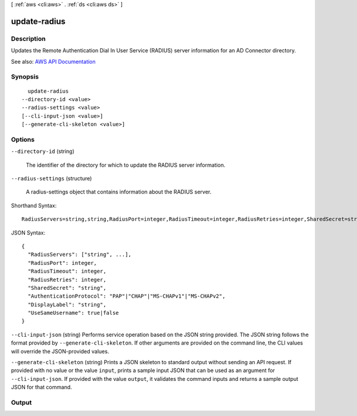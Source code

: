 [ :ref:`aws <cli:aws>` . :ref:`ds <cli:aws ds>` ]

.. _cli:aws ds update-radius:


*************
update-radius
*************



===========
Description
===========



Updates the Remote Authentication Dial In User Service (RADIUS) server information for an AD Connector directory.



See also: `AWS API Documentation <https://docs.aws.amazon.com/goto/WebAPI/ds-2015-04-16/UpdateRadius>`_


========
Synopsis
========

::

    update-radius
  --directory-id <value>
  --radius-settings <value>
  [--cli-input-json <value>]
  [--generate-cli-skeleton <value>]




=======
Options
=======

``--directory-id`` (string)


  The identifier of the directory for which to update the RADIUS server information.

  

``--radius-settings`` (structure)


  A  radius-settings object that contains information about the RADIUS server.

  



Shorthand Syntax::

    RadiusServers=string,string,RadiusPort=integer,RadiusTimeout=integer,RadiusRetries=integer,SharedSecret=string,AuthenticationProtocol=string,DisplayLabel=string,UseSameUsername=boolean




JSON Syntax::

  {
    "RadiusServers": ["string", ...],
    "RadiusPort": integer,
    "RadiusTimeout": integer,
    "RadiusRetries": integer,
    "SharedSecret": "string",
    "AuthenticationProtocol": "PAP"|"CHAP"|"MS-CHAPv1"|"MS-CHAPv2",
    "DisplayLabel": "string",
    "UseSameUsername": true|false
  }



``--cli-input-json`` (string)
Performs service operation based on the JSON string provided. The JSON string follows the format provided by ``--generate-cli-skeleton``. If other arguments are provided on the command line, the CLI values will override the JSON-provided values.

``--generate-cli-skeleton`` (string)
Prints a JSON skeleton to standard output without sending an API request. If provided with no value or the value ``input``, prints a sample input JSON that can be used as an argument for ``--cli-input-json``. If provided with the value ``output``, it validates the command inputs and returns a sample output JSON for that command.



======
Output
======

